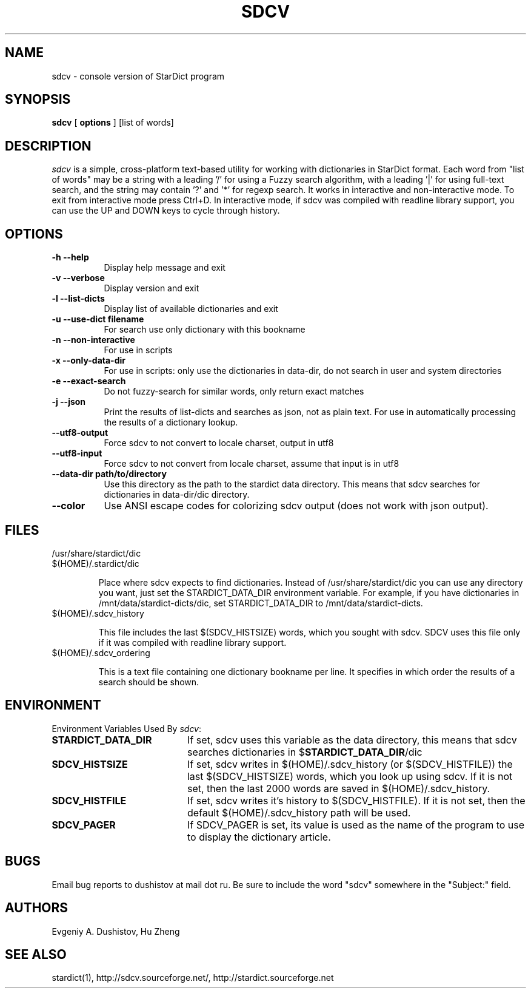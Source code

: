 .TH SDCV 1 "2006-04-24" "sdcv-0.4.2"
.SH NAME
sdcv \- console version of StarDict program
.SH SYNOPSIS
.B sdcv 
[ 
.BI options 
] 
[list of words]
.SH DESCRIPTION
.I sdcv 
is a simple, cross-platform text-based utility
for working with dictionaries in StarDict format.
Each word from "list of words" may be a string
with a leading '/' for using a Fuzzy search algorithm,
with a leading '|' for using full-text search,
and the string may contain '?' and '*' for regexp search.
It works in interactive and non-interactive mode.
To exit from interactive mode press Ctrl+D. 
In interactive mode, 
if sdcv was compiled with readline library support,
you can use the UP and DOWN keys to cycle through history.
.SH OPTIONS
.TP 8
.B "\-h  \-\-help"
Display help message and exit
.TP 8
.B "\-v \-\-verbose"
Display version and exit
.TP 8
.B "\-l \-\-list\-dicts" 
Display list of available dictionaries and exit
.TP 8
.B "\-u \-\-use\-dict filename"
For search use only dictionary with this bookname
.TP 8
.B "\-n \-\-non\-interactive"
For use in scripts
.TP 8
.B "\-x \-\-only\-data\-dir"
For use in scripts: only use the dictionaries in data-dir, do not search in user and system directories
.TP 8
.B "\-e \-\-exact\-search" 
Do not fuzzy-search for similar words, only return exact matches
.TP 8
.B "\-j \-\-json"
Print the results of list-dicts and searches as json, not as plain text.
For use in automatically processing the results of a dictionary lookup.
.TP 8
.B "\-\-utf8\-output"
Force sdcv to not convert to locale charset, output in utf8
.TP 8
.B "\-\-utf8\-input"
Force sdcv to not convert from locale charset, assume that
input is in utf8
.TP 8
.B "\-\-data\-dir path/to/directory" 
Use this directory as the path to the stardict data directory. This means that
sdcv searches for dictionaries in data-dir/dic directory.
.TP 8
.B "\-\-color" 
Use ANSI escape codes for colorizing sdcv output (does not work with json output).
.SH FILES
.TP 
/usr/share/stardict/dic
.TP
$(HOME)/.stardict/dic

Place where sdcv expects to find dictionaries.
Instead of /usr/share/stardict/dic you can use any directory
you want, just set the STARDICT_DATA_DIR environment variable.
For example, if you have dictionaries in /mnt/data/stardict-dicts/dic,
set STARDICT_DATA_DIR to /mnt/data/stardict-dicts.
.TP
$(HOME)/.sdcv_history

This file includes the last $(SDCV_HISTSIZE) words, which you sought with sdcv.
SDCV uses this file only if it was compiled with readline library support.
.TP
$(HOME)/.sdcv_ordering

This is a text file containing one dictionary bookname per line.
It specifies in which order the results of a search should be shown.
.SH ENVIRONMENT 
Environment Variables Used By \fIsdcv\fR:
.TP 20
.B STARDICT_DATA_DIR
If set, sdcv uses this variable as the data directory, this means that sdcv
searches dictionaries in $\fBSTARDICT_DATA_DIR\fR/dic
.TP 20
.B SDCV_HISTSIZE
If set, sdcv writes in $(HOME)/.sdcv_history (or $(SDCV_HISTFILE)) the last $(SDCV_HISTSIZE) words, 
which you look up using sdcv. If it is not set, then the last 2000 words are saved in $(HOME)/.sdcv_history.
.TP 20
.B SDCV_HISTFILE
If set, sdcv writes it's history to $(SDCV_HISTFILE). If it is not set, then the default $(HOME)/.sdcv_history path will be used.
.TP 20
.B SDCV_PAGER
If SDCV_PAGER is set, its value is used as the name of the program
to use to display the dictionary article.
.SH BUGS
Email bug reports to dushistov at mail dot ru. Be sure to include the word
"sdcv" somewhere in the "Subject:" field.
.SH AUTHORS
Evgeniy A. Dushistov, Hu Zheng
.SH SEE ALSO
stardict(1), http://sdcv.sourceforge.net/, http://stardict.sourceforge.net 
